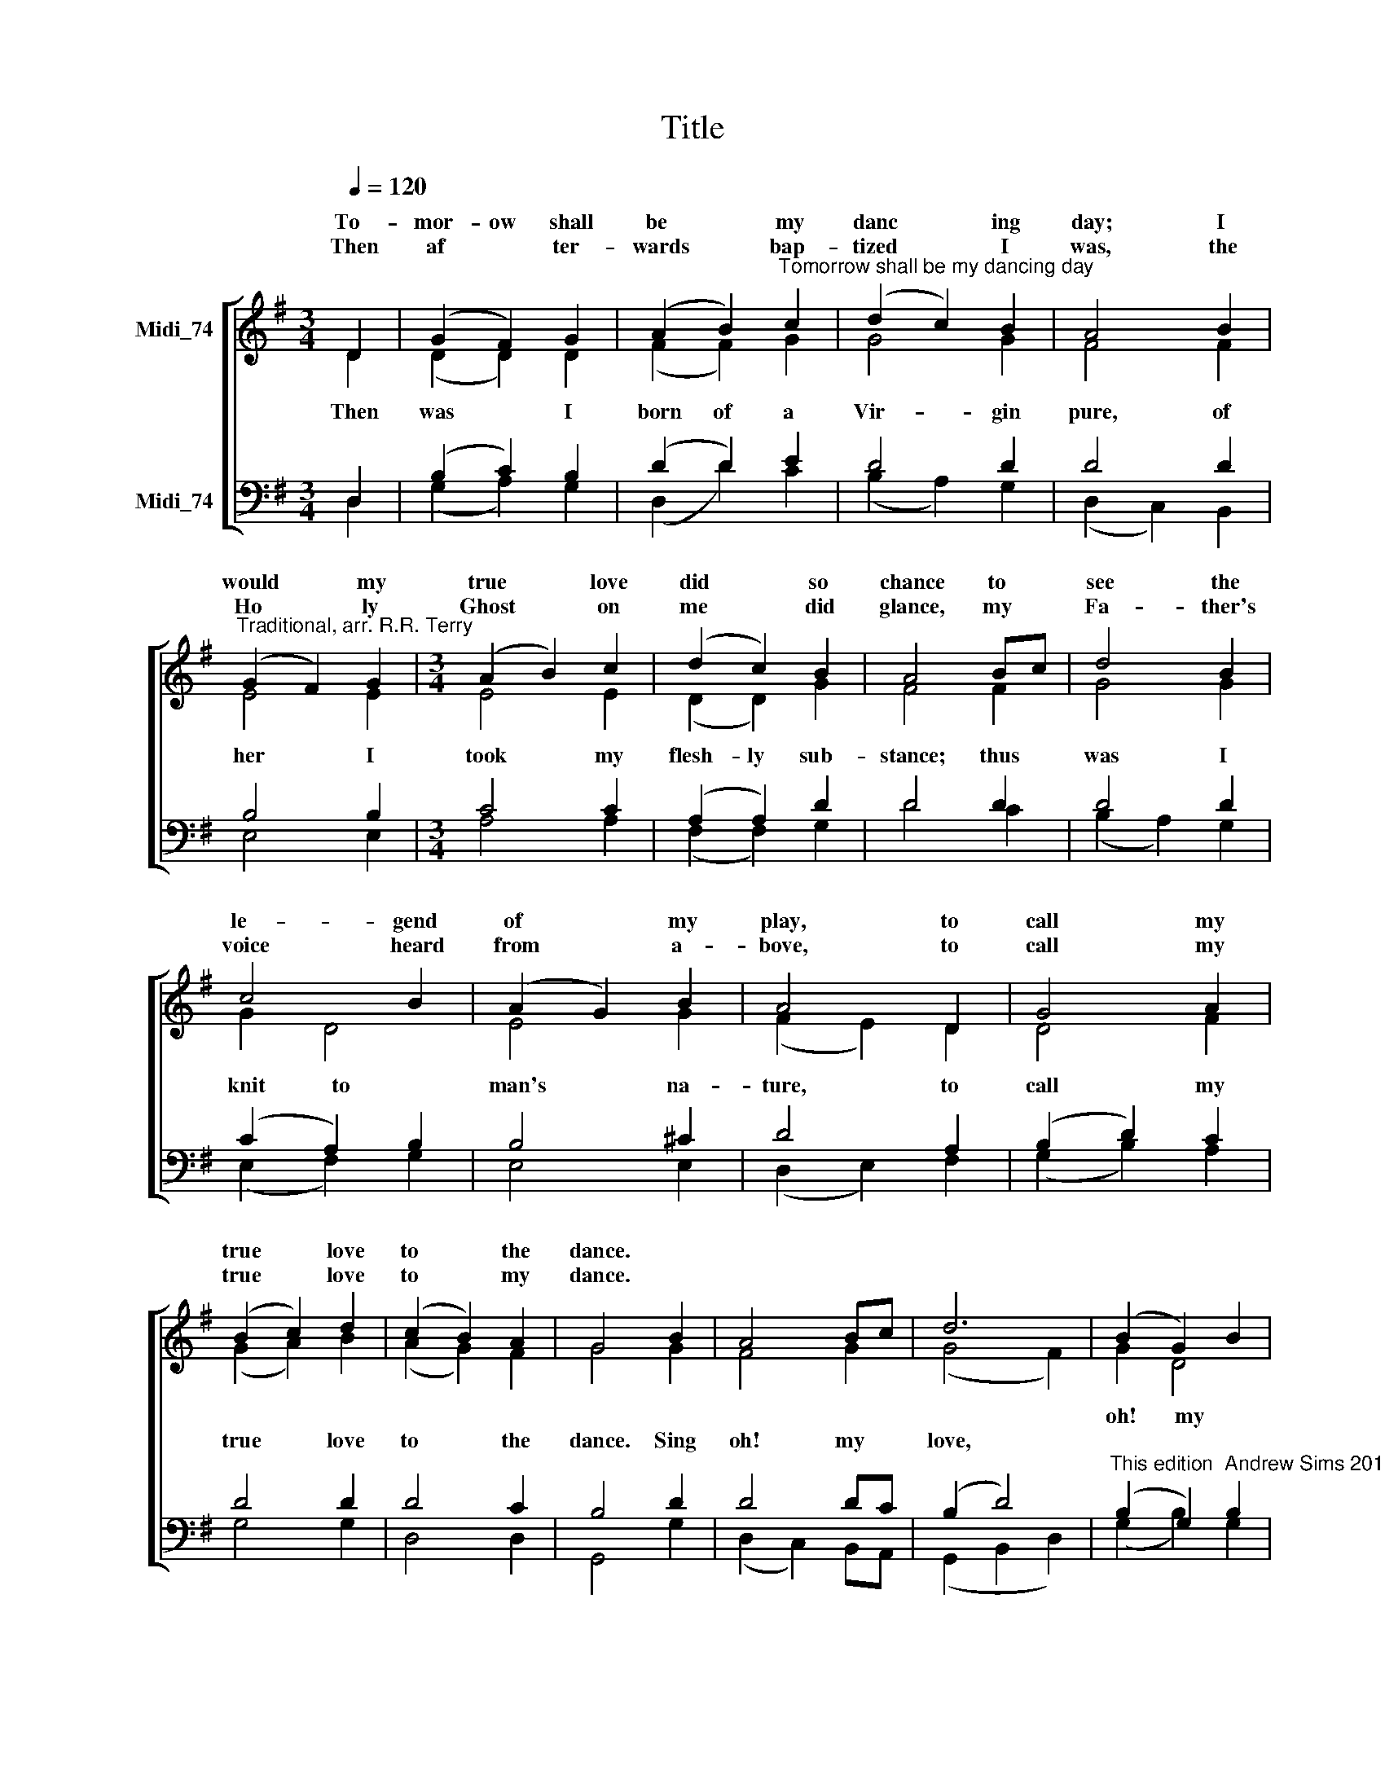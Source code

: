 X:1
T:Title
%%score [ ( 1 2 ) ( 3 4 ) ]
L:1/8
Q:1/4=120
M:3/4
K:G
V:1 treble nm="Midi_74" snm=" "
V:2 treble 
V:3 bass nm="Midi_74"
V:4 bass 
V:1
 D2 | (G2 F2) G2 | (A2 B2)"^Tomorrow shall be my dancing day" c2 | (d2 c2) B2 | A4 B2 | %5
w: To-|mor- ow shall|be * my|danc * ing|day; I|
w: |||||
w: Then|af * ter-|wards * bap-|tized * I|was, the|
"^Traditional, arr. R.R. Terry" (G2 F2) G2 |[M:3/4] (A2 B2) c2 | (d2 c2) B2 | A4 Bc | d4 B2 | %10
w: would * my|true * love|did * so|chance to *|see the|
w: |||||
w: Ho * ly|Ghost * on|me * did|glance, my *|Fa- ther's|
 c4 B2 | (A2 G2) B2 | A4 D2 | G4 A2 | (B2 c2) d2 | (c2 B2) A2 | G4 B2 | A4 Bc | d6 | (B2 G2) B2 | %20
w: le- gend|of * my|play, to|call my|true * love|to * the|dance. *||||
w: ||||||||||
w: voice heard|from * a-|bove, to|call my|true * love|to * my|dance. *||||
 A4 B2 | A4 B2 | A4 D2 | G4 A2 | (B2 c2) d2 | (c2 B2) A2 | G4 |] %27
w: |||||||
w: |||||||
w: |||||||
V:2
 D2 | (D2 D2) D2 | (F2 F2) G2 | G4 G2 | F4 F2 | E4 E2 |[M:3/4] E4 E2 | (D2 D2) G2 | F4 F2 | G4 G2 | %10
w: ||||||||||
w: Then|was * I|born of a|Vir- gin|pure, of|her I|took my|flesh- ly sub-|stance; thus|was I|
 G2 D4 | E4 G2 | (F2 E2) D2 | D4 F2 | (G2 A2) B2 | (A2 G2) F2 | G4 G2 | F4 G2 | (G4 F2) | G2 D4 | %20
w: |||||||||oh! ~~~~my|
w: knit ~~~~to|man's na-|ture, * to|call my|true * love|to * the|dance. Sing|oh! my|love, *||
 D4 D2 | D4 D2 | D4 D2 | (D3 E) F2 | G4 G2 | G4 F2 | G4 |] %27
w: love, my|love, my|love; this|have * I|done for|my true|love.|
w: |||||||
V:3
 D,2 | (B,2 C2) B,2 | (D2 D2) E2 | D4 D2 | D4 D2 | B,4 B,2 |[M:3/4] C4 C2 | (A,2 A,2) D2 | D4 D2 | %9
 D4 D2 | (C2 A,2) B,2 | B,4 ^C2 | D4 A,2 | (B,2 D2) C2 | D4 D2 | D4 C2 | B,4 D2 | D4 DC | %18
 (B,2 D4) |"^This edition  Andrew Sims 2016" (B,2 G,2) B,2 | F,4 G,2 | F,4 G,2 | (F,2 G,2) A,2 | %23
 (B,2 D2) C2 | D4 D2 | (A,2 B,2) C2 | B,4 |] %27
V:4
 D,2 | (G,2 A,2) G,2 | (D,2 D2) C2 | (B,2 A,2) G,2 | (D,2 C,2) B,,2 | E,4 E,2 |[M:3/4] A,4 A,2 | %7
 (F,2 F,2) G,2 | D4 C2 | (B,2 A,2) G,2 | (E,2 F,2) G,2 | E,4 E,2 | (D,2 E,2) F,2 | (G,2 B,2) A,2 | %14
 G,4 G,2 | D,4 D,2 | G,,4 G,2 | (D,2 C,2) B,,A,, | (G,,2 B,,2 D,2) | (G,2 B,2) G,2 | D,4 G,2 | %21
 (D,2 C,2) B,,2 | (D,2 E,2) F,2 | (G,2 B,2) A,2 | G,4 B,,2 | D,4 D,2 | G,,4 |] %27

